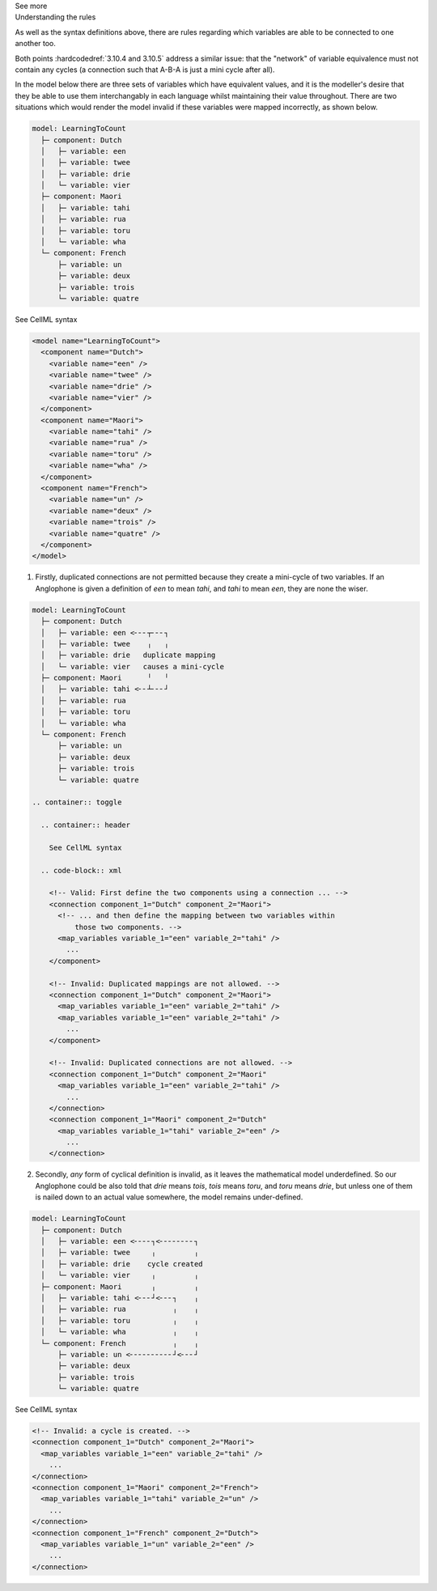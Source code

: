.. _informC10_interpretation_of_map_variables3:

.. container:: toggle

  .. container:: header

    See more

  .. container:: infospec

    .. container:: heading3

      Understanding the rules
    
    As well as the syntax definitions above, there are rules regarding which variables are able to be connected to one another too.

    Both points :hardcodedref:`3.10.4 and 3.10.5` address a similar issue: that the "network" of variable equivalence must not contain any cycles (a connection such that A-B-A is just a mini cycle after all).
    
    In the model below there are three sets of variables which have equivalent values, and it is the modeller's desire that they be able to use them interchangably in each language whilst maintaining their value throughout.
    There are two situations which would render the model invalid if these variables were mapped incorrectly, as shown below.

    .. code::

      model: LearningToCount
        ├─ component: Dutch
        │   ├─ variable: een
        │   ├─ variable: twee
        │   ├─ variable: drie
        │   └─ variable: vier
        ├─ component: Maori
        │   ├─ variable: tahi
        │   ├─ variable: rua
        │   ├─ variable: toru
        │   └─ variable: wha
        └─ component: French
            ├─ variable: un
            ├─ variable: deux
            ├─ variable: trois
            └─ variable: quatre

    .. container:: toggle

      .. container:: header

        See CellML syntax
      
      .. code-block:: xml

        <model name="LearningToCount">
          <component name="Dutch">
            <variable name="een" />
            <variable name="twee" />
            <variable name="drie" />
            <variable name="vier" />
          </component>
          <component name="Maori">
            <variable name="tahi" />
            <variable name="rua" />
            <variable name="toru" />
            <variable name="wha" />
          </component>
          <component name="French">
            <variable name="un" />
            <variable name="deux" />
            <variable name="trois" />
            <variable name="quatre" />
          </component>
        </model>

    1. Firstly, duplicated connections are not permitted because they create a mini-cycle of two variables.
       If an Anglophone is given a definition of *een* to mean *tahi*, and *tahi* to mean *een*, they are none the wiser.  

    .. code::

      model: LearningToCount
        ├─ component: Dutch
        │   ├─ variable: een <╴╴╴┬╴╴╴┐
        │   ├─ variable: twee    ╷   ╷
        │   ├─ variable: drie   duplicate mapping
        │   └─ variable: vier   causes a mini-cycle
        ├─ component: Maori      ╵   ╵
        │   ├─ variable: tahi <╴╴┴╴╴╴┘
        │   ├─ variable: rua
        │   ├─ variable: toru
        │   └─ variable: wha
        └─ component: French
            ├─ variable: un
            ├─ variable: deux
            ├─ variable: trois
            └─ variable: quatre

      .. container:: toggle

        .. container:: header

          See CellML syntax

        .. code-block:: xml

          <!-- Valid: First define the two components using a connection ... -->
          <connection component_1="Dutch" component_2="Maori">
            <!-- ... and then define the mapping between two variables within
                those two components. -->
            <map_variables variable_1="een" variable_2="tahi" />
              ...
          </component>

          <!-- Invalid: Duplicated mappings are not allowed. -->
          <connection component_1="Dutch" component_2="Maori">
            <map_variables variable_1="een" variable_2="tahi" />
            <map_variables variable_1="een" variable_2="tahi" />
              ...
          </component>

          <!-- Invalid: Duplicated connections are not allowed. -->
          <connection component_1="Dutch" component_2="Maori"
            <map_variables variable_1="een" variable_2="tahi" />
              ...
          </connection>
          <connection component_1="Maori" component_2="Dutch"
            <map_variables variable_1="tahi" variable_2="een" />
              ...
          </connection>

    2. Secondly, *any* form of cyclical definition is invalid, as it leaves the mathematical model underdefined.
       So our Anglophone could be also told that *drie* means *tois*, *tois* means *toru*, and *toru* means *drie*, but unless one of them is nailed down to an actual value somewhere, the model remains under-defined.

    .. code::

      model: LearningToCount
        ├─ component: Dutch
        │   ├─ variable: een <╴╴╴╴┐<╴╴╴╴╴╴╴╴┐
        │   ├─ variable: twee     ╷         ╷
        │   ├─ variable: drie    cycle created
        │   └─ variable: vier     ╷         ╷
        ├─ component: Maori       ╷         ╷
        │   ├─ variable: tahi <╴╴╴┘<╴╴╴┐    ╷
        │   ├─ variable: rua           ╷    ╷ 
        │   ├─ variable: toru          ╷    ╷
        │   └─ variable: wha           ╷    ╷
        └─ component: French           ╷    ╷
            ├─ variable: un <╴╴╴╴╴╴╴╴╴╴┘<╴╴╴┘
            ├─ variable: deux
            ├─ variable: trois
            └─ variable: quatre

    .. container:: toggle

      .. container:: header

        See CellML syntax

      .. code-block:: xml

        <!-- Invalid: a cycle is created. -->
        <connection component_1="Dutch" component_2="Maori">
          <map_variables variable_1="een" variable_2="tahi" />
            ...
        </connection>
        <connection component_1="Maori" component_2="French">
          <map_variables variable_1="tahi" variable_2="un" />
            ...
        </connection>
        <connection component_1="French" component_2="Dutch">
          <map_variables variable_1="un" variable_2="een" />
            ...
        </connection>







